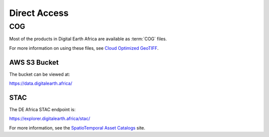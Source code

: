 Direct Access
=============

COG
___

Most of the products in Digital Earth Africa are available as :term:`COG` files.

For more information on using these files, see `Cloud Optimized GeoTIFF <https://www.cogeo.org/>`_.


AWS S3 Bucket
-------------

The bucket can be viewed at:

https://data.digitalearth.africa/


STAC
----

The DE Africa STAC endpoint is:

https://explorer.digitalearth.africa/stac/

For more information, see the `SpatioTemporal Asset Catalogs <https://stacspec.org/>`_ site.